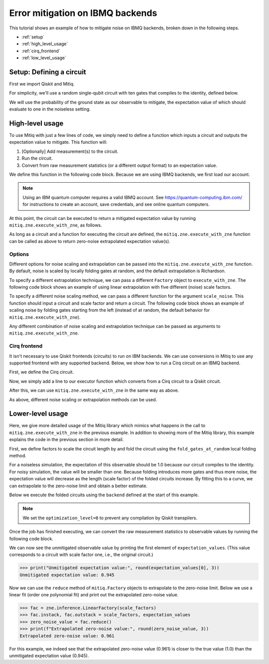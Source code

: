 .. mitiq documentation file

.. _guide-ibmq-backends:

*********************************************
Error mitigation on IBMQ backends
*********************************************

This tutorial shows an example of how to mitigate noise on IBMQ backends, broken down in the following steps.

* :ref:`setup`
* :ref:`high_level_usage`
* :ref:`cirq_frontend`
* :ref:`low_level_usage`

.. _setup:

Setup: Defining a circuit
#########################

First we import Qiskit and Mitiq.

.. testcode::

    import qiskit
    from mitiq import zne

For simplicity, we'll use a random single-qubit circuit with ten gates that compiles to the identity, defined below.

.. testcode::

    qreg, creg = qiskit.QuantumRegister(1), qiskit.ClassicalRegister(1)
    circuit = qiskit.QuantumCircuit(qreg, creg)
    for _ in range(10):
        circuit.x(qreg)
    circuit.measure(qreg, creg)

We will use the probability of the ground state as our observable to mitigate, the expectation value of which should
evaluate to one in the noiseless setting.

.. _high_level_usage:

High-level usage
################

To use Mitiq with just a few lines of code, we simply need to define a function which inputs a circuit and outputs
the expectation value to mitigate. This function will:

1. [Optionally] Add measurement(s) to the circuit.
2. Run the circuit.
3. Convert from raw measurement statistics (or a different output format) to an expectation value.

We define this function in the following code block. Because we are using IBMQ backends, we first load our account.

.. note::
    Using an IBM quantum computer requires a valid IBMQ account. See https://quantum-computing.ibm.com/
    for instructions to create an account, save credentials, and see online quantum computers.

.. testcode::

    if qiskit.IBMQ.stored_account():
        provider = qiskit.IBMQ.load_account()
        backend = provider.get_backend("ibmq_qasm_simulator")  # Set quantum computer here!
    else:
        # Default to a simulator.
        backend = qiskit.BasicAer.backends()[0]

    def ibmq_executor(circuit: qiskit.QuantumCircuit, shots: int = 1024) -> float:
        """Returns the expectation value to be mitigated.

        Args:
            circuit: Circuit to run.
            shots: Number of times to execute the circuit to compute the expectation value.
        """
        # Run the circuit
        job = qiskit.execute(
            experiments=circuit,
            backend=backend,
            optimization_level=0,  # Important to preserve folded gates.
            shots=shots
        )

        # Convert from raw measurement counts to the expectation value
        counts = job.result().get_counts()
        if counts.get("0") is None:
            expectation_value = 0.
        else:
            expectation_value = counts.get("0") / shots
        return expectation_value

At this point, the circuit can be executed to return a mitigated expectation value by running ``mitiq.zne.execute_with_zne``,
as follows.

.. testcode::

    mitigated = zne.execute_with_zne(circuit, ibmq_executor)


As long as a circuit and a function for executing the circuit are defined, the ``mitiq.zne.execute_with_zne`` function can
be called as above to return zero-noise extrapolated expectation value(s).

.. _options:

Options
*******

Different options for noise scaling and extrapolation can be passed into the ``mitiq.zne.execute_with_zne`` function.
By default, noise is scaled by locally folding gates at random, and the default extrapolation is Richardson.

To specify a different extrapolation technique, we can pass a different ``Factory`` object to ``execute_with_zne``. The
following code block shows an example of using linear extrapolation with five different (noise) scale factors.

.. testcode::

    linear_factory = zne.inference.LinearFactory(scale_factors=[1.0, 1.5, 2.0, 2.5, 3.0])
    mitigated = zne.execute_with_zne(circuit, ibmq_executor, factory=linear_factory)

To specify a different noise scaling method, we can pass a different function for the argument ``scale_noise``. This
function should input a circuit and scale factor and return a circuit. The following code block shows an example of
scaling noise by folding gates starting from the left (instead of at random, the default behavior for
``mitiq.zne.execute_with_zne``).

.. testcode::

    mitigated = zne.execute_with_zne(circuit, ibmq_executor, scale_noise=mitiq.zne.scaling.fold_gates_from_left)

Any different combination of noise scaling and extrapolation technique can be passed as arguments to
``mitiq.zne.execute_with_zne``.

.. _cirq_frontend:

Cirq frontend
*************

It isn't necessary to use Qiskit frontends (circuits) to run on IBM backends. We can use conversions in
Mitiq to use any supported frontend with any supported backend. Below, we show how to run a Cirq circuit on an
IBMQ backend.

First, we define the Cirq circuit.

.. testcode::

    import cirq

    qbit = cirq.LineQubit(0)
    cirq_circuit = cirq.Circuit([cirq.X(qbit)] * 10, cirq.measure(qbit))

Now, we simply add a line to our executor function which converts from a Cirq circuit to a Qiskit circuit.

.. testcode::

    from mitiq.interface.mitiq_qiskit.conversions import to_qiskit

    def cirq_armonk_executor(cirq_circuit: cirq.Circuit, shots: int = 1024) -> float:
        qiskit_circuit = to_qiskit(cirq_circuit)
        return ibmq_executor(qiskit_circuit, shots)

After this, we can use ``mitiq.zne.execute_with_zne`` in the same way as above.

.. testcode::

    mitigated = zne.execute_with_zne(cirq_circuit, cirq_armonk_executor)

As above, different noise scaling or extrapolation methods can be used.

.. _low_level_usage:

Lower-level usage
#################

Here, we give more detailed usage of the Mitiq library which mimics what happens in the call to
``mitiq.zne.execute_with_zne`` in the previous example. In addition to showing more of the Mitiq library, this
example explains the code in the previous section in more detail.

First, we define factors to scale the circuit length by and fold the circuit using the ``fold_gates_at_random``
local folding method.

.. testcode::

    scale_factors = [1., 1.5, 2., 2.5, 3.]
    folded_circuits = [
            zne.scaling.fold_gates_at_random(circuit, scale)
            for scale in scale_factors
    ]


For a noiseless simulation, the expectation of this observable should be 1.0 because our circuit compiles to the identity.
For noisy simulation, the value will be smaller than one. Because folding introduces more gates and thus more noise,
the expectation value will decrease as the length (scale factor) of the folded circuits increase. By fitting this to
a curve, we can extrapolate to the zero-noise limit and obtain a better estimate.

Below we execute the folded circuits using the ``backend`` defined at the start of this example.

.. testcode::

    shots = 8192
    backend_name = "ibmq_armonk"

    job = qiskit.execute(
       experiments=folded_circuits,
       backend=backend,
       optimization_level=0,  # Important to preserve folded gates.
       shots=shots
    )


.. note::
    We set the ``optimization_level=0`` to prevent any compilation by Qiskit transpilers.


Once the job has finished executing, we can convert the raw measurement statistics to observable values by running the
following code block.

.. testcode::

    all_counts = [job.result().get_counts(i) for i in range(len(folded_circuits))]
    expectation_values = [counts.get("0") / shots for counts in all_counts]

We can now see the unmitigated observable value by printing the first element of ``expectation_values``. (This value
corresponds to a circuit with scale factor one, i.e., the original circuit.)

.. code-block:: python

    >>> print("Unmitigated expectation value:", round(expectation_values[0], 3))
    Unmitigated expectation value: 0.945

Now we can use the ``reduce`` method of ``mitiq.Factory`` objects to extrapolate to the zero-noise limit. Below we use
a linear fit (order one polynomial fit) and print out the extrapolated zero-noise value.

.. code-block:: python

    >>> fac = zne.inference.LinearFactory(scale_factors)
    >>> fac.instack, fac.outstack = scale_factors, expectation_values
    >>> zero_noise_value = fac.reduce()
    >>> print(f"Extrapolated zero-noise value:", round(zero_noise_value, 3))
    Extrapolated zero-noise value: 0.961

For this example, we indeed see that the extrapolated zero-noise value (0.961) is closer to the true value (1.0) than
the unmitigated expectation value (0.945).
